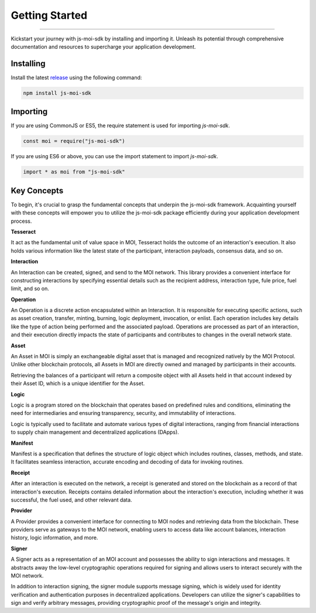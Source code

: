 ===============
Getting Started
===============

--------------------------------------------------------------------------------

Kickstart your journey with js-moi-sdk by installing and importing it. Unleash its 
potential through comprehensive documentation and resources to supercharge 
your application development.

Installing
------------
Install the latest `release <https://github.com/sarvalabs/js-moi-sdk/releases>`_ 
using the following command:

.. code-block:: shell

    npm install js-moi-sdk

Importing
-----------
If you are using CommonJS or ES5, the require statement is used for 
importing `js-moi-sdk`.

.. code-block:: javascript

   const moi = require("js-moi-sdk")

If you are using ES6 or above, you can use the import statement to 
import `js-moi-sdk`.

.. code-block:: javascript

   import * as moi from "js-moi-sdk"

Key Concepts
------------
To begin, it's crucial to grasp the fundamental concepts that underpin the 
js-moi-sdk framework. Acquainting yourself with these concepts will empower you to 
utilize the js-moi-sdk package efficiently during your application development 
process.

**Tesseract**

It act as the fundamental unit of value space in MOI, Tesseract holds the 
outcome of an interaction's execution. It also holds various information like 
the latest state of the participant, interaction payloads, consensus data, 
and so on.

**Interaction**

An Interaction can be created, signed, and send to the MOI network. This library 
provides a convenient interface for constructing interactions by specifying 
essential details such as the recipient address, interaction type, fule price,
fuel limit, and so on.

**Operation**

An Operation is a discrete action encapsulated within an Interaction. It is 
responsible for executing specific actions, such as asset creation, transfer, 
minting, burning, logic deployment, invocation, or enlist. Each operation 
includes key details like the type of action being performed and the associated 
payload. Operations are processed as part of an interaction, and their 
execution directly impacts the state of participants and contributes to 
changes in the overall network state.

**Asset**

An Asset in MOI is simply an exchangeable digital asset that is managed and 
recognized natively by the MOI Protocol. Unlike other blockchain protocols, 
all Assets in MOI are directly owned and managed by participants in their 
accounts.

Retrieving the balances of a participant will return a composite object with 
all Assets held in that account indexed by their Asset ID, which is a 
unique identifier for the Asset.

**Logic**

Logic is a program stored on the blockchain that operates based on predefined 
rules and conditions, eliminating the need for intermediaries and ensuring 
transparency, security, and immutability of interactions.

Logic is typically used to facilitate and automate various types of digital 
interactions, ranging from financial interactions to supply chain management and 
decentralized applications (DApps).

**Manifest**

Manifest is a specification that defines the structure of logic object which 
includes routines, classes, methods, and state. It facilitates seamless 
interaction, accurate encoding and decoding of data for invoking routines.

**Receipt**

After an interaction is executed on the network, a receipt is generated and 
stored on the blockchain as a record of that interaction's execution. Receipts 
contains detailed information about the interaction's execution, including 
whether it was successful, the fuel used, and other relevant data.

**Provider**

A Provider provides a convenient interface for connecting to MOI nodes and 
retrieving data from the blockchain. These providers serve as gateways to the 
MOI network, enabling users to access data like account balances, interaction 
history, logic information, and more.

**Signer**

A Signer acts as a representation of an MOI account and possesses the ability 
to sign interactions and messages. It abstracts away the low-level 
cryptographic operations required for signing and allows users to interact 
securely with the MOI network.

In addition to interaction signing, the signer module supports message signing, 
which is widely used for identity verification and authentication purposes in 
decentralized applications. Developers can utilize the signer's capabilities to 
sign and verify arbitrary messages, providing cryptographic proof of the 
message's origin and integrity.
